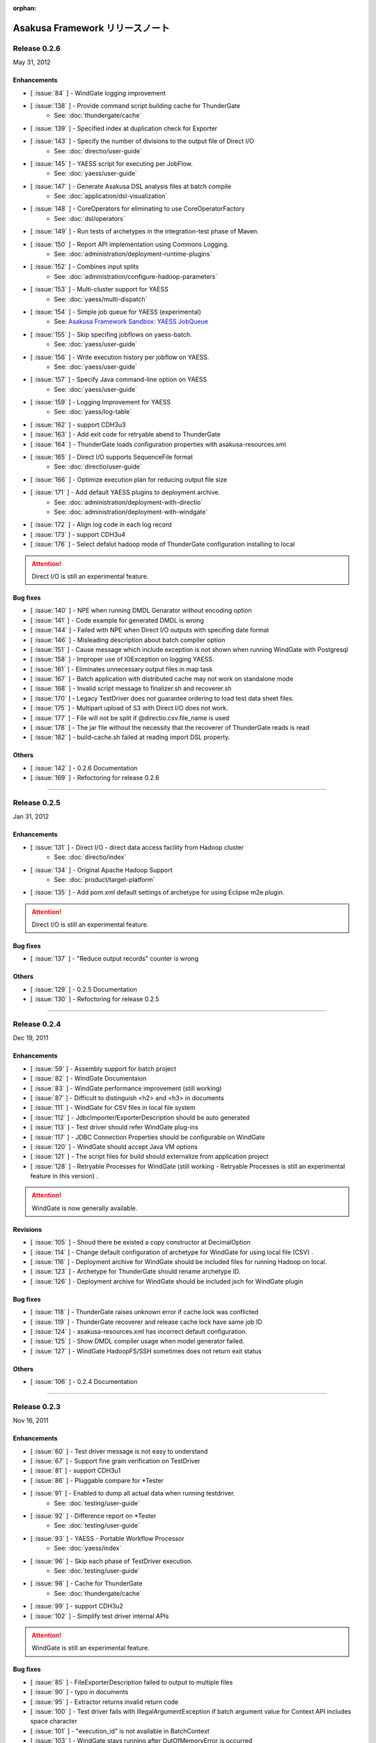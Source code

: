 :orphan:

================================
Asakusa Framework リリースノート
================================

Release 0.2.6
=============
May 31, 2012

Enhancements
------------
* [ :issue:`84` ] - WindGate logging improvement
* [ :issue:`138` ] - Provide command script building cache for ThunderGate
    * See: :doc:`thundergate/cache`
* [ :issue:`139` ] - Specified index at duplication check for Exporter
* [ :issue:`143` ] - Specify the number of divisions to the output file of Direct I/O
    * See: :doc:`directio/user-guide`
* [ :issue:`145` ] - YAESS script for executing per JobFlow.
    * See: :doc:`yaess/user-guide`
* [ :issue:`147` ] - Generate Asakusa DSL analysis files at batch compile
    * See: :doc:`application/dsl-visualization`
* [ :issue:`148` ] - CoreOperators for eliminating to use CoreOperatorFactory
    * See: :doc:`dsl/operators`
* [ :issue:`149` ] - Run tests of archetypes in the integration-test phase of Maven.
* [ :issue:`150` ] - Report API implementation using Commons Logging.
    * See: :doc:`administration/deployment-runtime-plugins`
* [ :issue:`152` ] - Combines input splits
    * See: :doc:`administration/configure-hadoop-parameters`
* [ :issue:`153` ] - Multi-cluster support for YAESS
    * See: :doc:`yaess/multi-dispatch`
* [ :issue:`154` ] - Simple job queue for YAESS (experimental)
    * See: `Asakusa Framework Sandbox: YAESS JobQueue`_
* [ :issue:`155` ] - Skip specifing jobflows on yaess-batch.
    * See: :doc:`yaess/user-guide`
* [ :issue:`156` ] - Write execution history per jobflow on YAESS.
    * See: :doc:`yaess/user-guide`
* [ :issue:`157` ] - Specify Java command-line option on YAESS
    * See: :doc:`yaess/user-guide`
* [ :issue:`159` ] - Logging Improvement for YAESS
    * See: :doc:`yaess/log-table`
* [ :issue:`162` ] - support CDH3u3
* [ :issue:`163` ] - Add exit code for retryable abend to ThunderGate
* [ :issue:`164` ] - ThunderGate loads configuration properties with asakusa-resources.xml
* [ :issue:`165` ] - Direct I/O supports SequenceFile format
    * See: :doc:`directio/user-guide`
* [ :issue:`166` ] - Optimize execution plan for reducing output file size
* [ :issue:`171` ] - Add default YAESS plugins to deployment archive.
    * See: :doc:`administration/deployment-with-directio`
    * See: :doc:`administration/deployment-with-windgate`
* [ :issue:`172` ] - Align log code in each log record
* [ :issue:`173` ] - support CDH3u4
* [ :issue:`176` ] - Select defalut hadoop mode of ThunderGate configuration installing to local

..  attention::
    Direct I/O is still an experimental feature.

..  _`Asakusa Framework Sandbox: YAESS JobQueue`: http://asakusafw.s3.amazonaws.com/documents/sandbox/ja/html/yaess/jobqueue.html

Bug fixes
---------
* [ :issue:`140` ] - NPE when running DMDL Genarator without encoding option
* [ :issue:`141` ] - Code example for generated DMDL is wrong
* [ :issue:`144` ] - Failed with NPE when Direct I/O outputs with specifing date format
* [ :issue:`146` ] - Misleading description about batch compiler option
* [ :issue:`151` ] - Cause message which include exception is not shown when running WindGate with Postgresql
* [ :issue:`158` ] - Improper use of IOException on logging YAESS.
* [ :issue:`161` ] - Eliminates unnecessary output files in map task
* [ :issue:`167` ] - Batch application with distributed cache may not work on standalone mode
* [ :issue:`168` ] - Invalid script message to finalizer.sh and recoverer.sh
* [ :issue:`170` ] - Legacy TestDriver does not guarantee ordering to load test data sheet files.
* [ :issue:`175` ] - Multipart upload of S3 with Direct I/O does not work.
* [ :issue:`177` ] - File will not be split if @directio.csv.file_name is used
* [ :issue:`178` ] - The jar file without the necessity that the recoverer of ThunderGate reads is read
* [ :issue:`182` ] - build-cache.sh failed at reading import DSL property.

Others
------
* [ :issue:`142` ] - 0.2.6 Documentation
* [ :issue:`169` ] - Refoctoring for release 0.2.6

----

Release 0.2.5
=============
Jan 31, 2012

Enhancements
------------
* [ :issue:`131` ] - Direct I/O - direct data access facility from Hadoop cluster
    * See: :doc:`directio/index`
* [ :issue:`134` ] - Original Apache Hadoop Support
    * See: :doc:`product/target-platform`
* [ :issue:`135` ] - Add pom.xml default settings of archetype for using Eclipse m2e plugin.

..  attention::
    Direct I/O is still an experimental feature.

Bug fixes
---------
* [ :issue:`137` ] - "Reduce output records" counter is wrong

Others
------
* [ :issue:`129` ] - 0.2.5 Documentation
* [ :issue:`130` ] - Refoctoring for release 0.2.5

----

Release 0.2.4
=============
Dec 19, 2011

Enhancements
------------

* [ :issue:`59` ] - Assembly support for batch project
* [ :issue:`82` ] - WindGate Documentaion
* [ :issue:`83` ] - WindGate performance improvement (still working)
* [ :issue:`87` ] - Difficult to distinguish <h2> and <h3> in documents
* [ :issue:`111` ] - WindGate for CSV files in local file system
* [ :issue:`112` ] - JdbcImporter/ExporterDescription should be auto generated
* [ :issue:`113` ] - Test driver should refer WindGate plug-ins
* [ :issue:`117` ] - JDBC Connection Properties should be configurable on WindGate
* [ :issue:`120` ] - WindGate should accept Java VM options
* [ :issue:`121` ] - The script files for build should externalize from application project
* [ :issue:`128` ] - Retryable Processes for WindGate (still working - Retryable Processes is still an experimental feature in this version) .

..  attention::
    WindGate is now generally available.

Revisions
---------
* [ :issue:`105` ] - Shoud there be existed a copy constructor at DecimalOption
* [ :issue:`114` ] - Change default configuration of archetype for WindGate for using local file (CSV) .
* [ :issue:`116` ] - Deployment archive for WindGate should be included files for running Hadoop on local.
* [ :issue:`123` ] - Archetype for ThunderGate should rename archetype ID.
* [ :issue:`126` ] - Deployment archive for WindGate should be included jsch for WindGate plugin

Bug fixes
---------
* [ :issue:`118` ] - ThunderGate raises unknown error if cache lock was conflicted
* [ :issue:`119` ] - ThunderGate recoverer and release cache lock have same job ID
* [ :issue:`124` ] - asakusa-resources.xml has incorrect default configuration.
* [ :issue:`125` ] - Show DMDL compiler usage when model generator failed.
* [ :issue:`127` ] - WindGate HadoopFS/SSH sometimes does not return exit status

Others
------
* [ :issue:`106` ] - 0.2.4 Documentation

----


Release 0.2.3
=============
Nov 16, 2011

Enhancements
------------
* [ :issue:`60` ] - Test driver message is not easy to understand
* [ :issue:`67` ] - Support fine grain verification on TestDriver
* [ :issue:`81` ] - support CDH3u1 
* [ :issue:`86` ] - Pluggable compare for \*Tester
* [ :issue:`91` ] - Enabled to dump all actual data when running testdriver.
    * See: :doc:`testing/user-guide`
* [ :issue:`92` ] - Difference report on \*Tester
    * See: :doc:`testing/user-guide`
* [ :issue:`93` ] - YAESS - Portable Workflow Processor
    * See: :doc:`yaess/index`
* [ :issue:`96` ] - Skip each phase of TestDriver execution.
    * See: :doc:`testing/user-guide`
* [ :issue:`98` ] - Cache for ThunderGate
    * See: :doc:`thundergate/cache`
* [ :issue:`99` ] - support CDH3u2
* [ :issue:`102` ] - Simplify test driver internal APIs

..  attention::
    WindGate is still an experimental feature.

Bug fixes
---------
* [ :issue:`85` ] - FileExporterDescription failed to output to multiple files
* [ :issue:`90` ] - typo in documents
* [ :issue:`95` ] - Extractor returns invalid return code
* [ :issue:`100` ] - Test driver fails with IllegalArgumentException if batch argument value for Context API includes space character
* [ :issue:`101` ] - "execution_id" is not available in BatchContext
* [ :issue:`103` ] - WindGate stays running after OutOfMemoryError is occurred
* [ :issue:`104` ] - dbcleaner.sh does not include in prod-db tarball.

Others
------
* [ :issue:`89` ] - 0.2.3 Documentation

----


Release 0.2.2
=============
Sep 29, 2011

Enhancements
------------
* [ :issue:`61` ] - ThunderGate log messages improvement
* [ :issue:`63` ] - Reduce dependency of MultipleOutputs
* [ :issue:`64` ] - Enable to input expect data from database table.
* [ :issue:`69` ] - WindGate
    * See: :doc:`windgate/index`
* [ :issue:`74` ] - Write framework version to build.log at batch compile

..  attention::
    WindGate is still an experimental feature.

Bug fixes
---------
* [ :issue:`53` ] - Batch compile error message on importer type unmatch seems strange
* [ :issue:`57` ] - Correct messages
* [ :issue:`58` ] - Error message when jobflow output missing is difficult to understand
* [ :issue:`65` ] - Redundant assert log message with date type.
* [ :issue:`71` ] - FlowPartTester#setOptimaze seems does not work
* [ :issue:`72` ] - Invalid summarize operation if grouping key is also used for aggregation
* [ :issue:`73` ] - Raised internal error if grouping key is an empty string
* [ :issue:`75` ] - It is cause error using excel file in jar as tester input
* [ :issue:`76` ] - It is difficult to understand message \*Tester test failed
* [ :issue:`77` ] - Exponent notation is not suitable \*Tester test message when DecimalOption assertion failed
* [ :issue:`80` ] - Failed to compile operator by using reserved keywords in Java for Enum constant

Others
------
* [ :issue:`54` ] - 0.2.2 Documentation

----

Release 0.2.1
=============
Jul 27, 2011

Enhancements
------------
* [ :issue:`38` ] - Supports CLOB for property type
    * See: :doc:`dmdl/with-thundergate`
* [ :issue:`41` ] - Support new operator "Extract"
    * See: :doc:`dsl/operators`
* [ :issue:`50` ] - Support new operator "Restructure"
    * See: :doc:`dsl/operators`

Bug fixes
---------
* [ :issue:`49` ] - Failed to synthesize record models with same property
* [ :issue:`51` ] - Repository url of pom.xml defines https unnecessarily

Others
------
* [ :issue:`52` ] - 0.2.1 Documentation

----

Release 0.2.0
=============
Jun 29, 2011

Enhancements
------------
* [ :issue:`10` ] - support CDH3u0
* [ :issue:`17` ] - New data model generator
    * See: :doc:`dmdl/index`
* [ :issue:`18` ] - Generic operators support
    * See: :doc:`dsl/generic-dataflow`
* [ :issue:`19` ] - TestDriver enhancement for loosely-coupled architecture
    * See: :doc:`testing/index`
* [ :issue:`23` ] - Floating point number support
    * See: :doc:`dmdl/with-thundergate`
* [ :issue:`32` ] - CoGroup/GroupSort for very large group
    * See: :doc:`dsl/operators`
* [ :issue:`36` ] - ThunderGate should show # of imported/exporting records

Revisions
---------
* [ :issue:`26` ] - modelgen should be bound to generate-sources phase (not process-resources phase).
* [ :issue:`40` ] - Enable compiler option "compressFlowPart" default value

Bug fixes
---------
* [ :issue:`3` ] - 'mvn test' fails if X window system is not available
* [ :issue:`4` ] - testtools.properties does not use on a project generated with archetype
* [ :issue:`5` ] - system property and environment variables "NS\_" -> "ASAKUSA\_" corresponding leakage of renaming
* [ :issue:`6` ] - The argument of FlowPartTestDriver#createIn should use <T> instead of <?>
* [ :issue:`7` ] - ThunderGate does not work on Ubuntu for using source command in shell scripts
* [ :issue:`8` ] - some asakusa-runtime tests fail because of the Windows NewLine Code
* [ :issue:`9` ] - empty cells are treaded as an invaid value in the Test Data Definition Sheet
* [ :issue:`11` ] - The cache file table on ThunderGate is unnecessary
* [ :issue:`12` ] - the unnecessary property of ThunderGate configration
* [ :issue:`13` ] - ThunderGate setup DDL must be modified when specified non default database name
* [ :issue:`14` ] - Cleaner does not check errors to get FileSystem
* [ :issue:`15` ] - Inefficient process of getting FileSystem in HDFSCleaner
* [ :issue:`16` ] - output.directory should be defined in build.properties instead of testtools.properties
* [ :issue:`20` ] - Build failed when mvn clean install
* [ :issue:`21` ] - Failed to create join tables from distributed cache
* [ :issue:`22` ] - the NOTICE file typo
* [ :issue:`24` ] - TestUtilsTest.testNormal failed in rare cases
* [ :issue:`27` ] - the logback-test.xml used old format.
* [ :issue:`28` ] - missing classpath exclude definition of pom.xml generated from archetype.
* [ :issue:`29` ] - stage planner does not expand nested flow parts
* [ :issue:`30` ] - bash dependency problems for some shell scripts
* [ :issue:`31` ] - Failed to "side data join" if input is not a SequenceFile
* [ :issue:`44` ] - Javac hides direct cause of compilation errors
* [ :issue:`46` ] - cleanHDFS.sh/cleanLocalFS.sh does not work.
* [ :issue:`47` ] - ThunderGate closes standard error stream unexpectedly

Others
------
* [ :issue:`25` ] - 0.2.0 Documentation

----

Release 0.1.0
=============
Mar 30, 2011

* The first release of Asakusa Framework.


